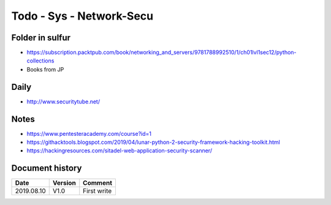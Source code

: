 Todo - Sys - Network-Secu
*************************

Folder in sulfur
================

* https://subscription.packtpub.com/book/networking_and_servers/9781788992510/1/ch01lvl1sec12/python-collections
* Books from JP

Daily
=====

* http://www.securitytube.net/

Notes
=====

* https://www.pentesteracademy.com/course?id=1
* https://githacktools.blogspot.com/2019/04/lunar-python-2-security-framework-hacking-toolkit.html
* https://hackingresources.com/sitadel-web-application-security-scanner/

Document history
================

+------------+---------+--------------------------------------------------------------------+
| Date       | Version | Comment                                                            |
+============+=========+====================================================================+
| 2019.08.10 | V1.0    | First write                                                        |
+------------+---------+--------------------------------------------------------------------+
